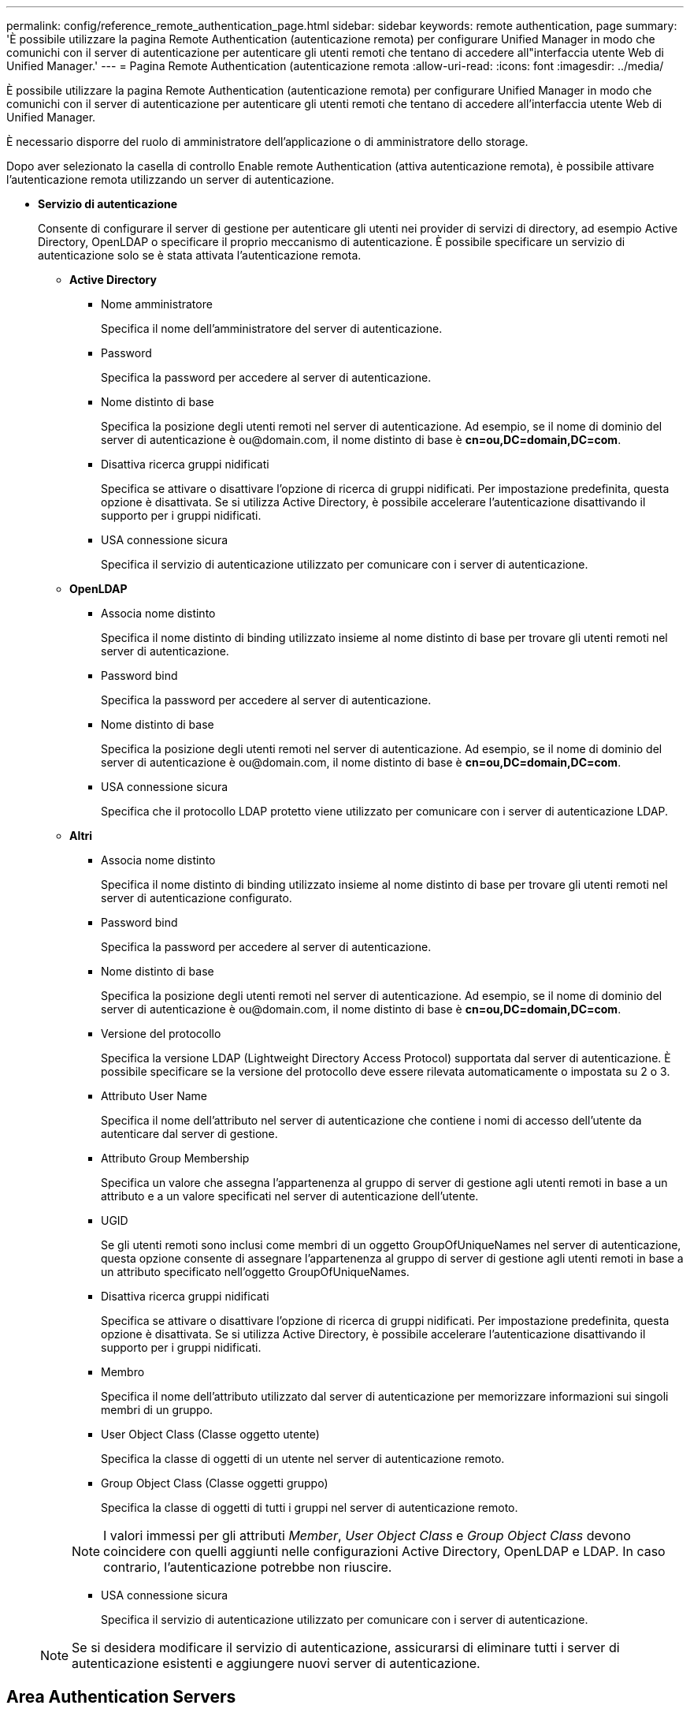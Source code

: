 ---
permalink: config/reference_remote_authentication_page.html 
sidebar: sidebar 
keywords: remote authentication, page 
summary: 'È possibile utilizzare la pagina Remote Authentication (autenticazione remota) per configurare Unified Manager in modo che comunichi con il server di autenticazione per autenticare gli utenti remoti che tentano di accedere all"interfaccia utente Web di Unified Manager.' 
---
= Pagina Remote Authentication (autenticazione remota
:allow-uri-read: 
:icons: font
:imagesdir: ../media/


[role="lead"]
È possibile utilizzare la pagina Remote Authentication (autenticazione remota) per configurare Unified Manager in modo che comunichi con il server di autenticazione per autenticare gli utenti remoti che tentano di accedere all'interfaccia utente Web di Unified Manager.

È necessario disporre del ruolo di amministratore dell'applicazione o di amministratore dello storage.

Dopo aver selezionato la casella di controllo Enable remote Authentication (attiva autenticazione remota), è possibile attivare l'autenticazione remota utilizzando un server di autenticazione.

* *Servizio di autenticazione*
+
Consente di configurare il server di gestione per autenticare gli utenti nei provider di servizi di directory, ad esempio Active Directory, OpenLDAP o specificare il proprio meccanismo di autenticazione. È possibile specificare un servizio di autenticazione solo se è stata attivata l'autenticazione remota.

+
** *Active Directory*
+
*** Nome amministratore
+
Specifica il nome dell'amministratore del server di autenticazione.

*** Password
+
Specifica la password per accedere al server di autenticazione.

*** Nome distinto di base
+
Specifica la posizione degli utenti remoti nel server di autenticazione. Ad esempio, se il nome di dominio del server di autenticazione è +ou@domain.com+, il nome distinto di base è *cn=ou,DC=domain,DC=com*.

*** Disattiva ricerca gruppi nidificati
+
Specifica se attivare o disattivare l'opzione di ricerca di gruppi nidificati. Per impostazione predefinita, questa opzione è disattivata. Se si utilizza Active Directory, è possibile accelerare l'autenticazione disattivando il supporto per i gruppi nidificati.

*** USA connessione sicura
+
Specifica il servizio di autenticazione utilizzato per comunicare con i server di autenticazione.



** *OpenLDAP*
+
*** Associa nome distinto
+
Specifica il nome distinto di binding utilizzato insieme al nome distinto di base per trovare gli utenti remoti nel server di autenticazione.

*** Password bind
+
Specifica la password per accedere al server di autenticazione.

*** Nome distinto di base
+
Specifica la posizione degli utenti remoti nel server di autenticazione. Ad esempio, se il nome di dominio del server di autenticazione è +ou@domain.com+, il nome distinto di base è *cn=ou,DC=domain,DC=com*.

*** USA connessione sicura
+
Specifica che il protocollo LDAP protetto viene utilizzato per comunicare con i server di autenticazione LDAP.



** *Altri*
+
*** Associa nome distinto
+
Specifica il nome distinto di binding utilizzato insieme al nome distinto di base per trovare gli utenti remoti nel server di autenticazione configurato.

*** Password bind
+
Specifica la password per accedere al server di autenticazione.

*** Nome distinto di base
+
Specifica la posizione degli utenti remoti nel server di autenticazione. Ad esempio, se il nome di dominio del server di autenticazione è +ou@domain.com+, il nome distinto di base è *cn=ou,DC=domain,DC=com*.

*** Versione del protocollo
+
Specifica la versione LDAP (Lightweight Directory Access Protocol) supportata dal server di autenticazione. È possibile specificare se la versione del protocollo deve essere rilevata automaticamente o impostata su 2 o 3.

*** Attributo User Name
+
Specifica il nome dell'attributo nel server di autenticazione che contiene i nomi di accesso dell'utente da autenticare dal server di gestione.

*** Attributo Group Membership
+
Specifica un valore che assegna l'appartenenza al gruppo di server di gestione agli utenti remoti in base a un attributo e a un valore specificati nel server di autenticazione dell'utente.

*** UGID
+
Se gli utenti remoti sono inclusi come membri di un oggetto GroupOfUniqueNames nel server di autenticazione, questa opzione consente di assegnare l'appartenenza al gruppo di server di gestione agli utenti remoti in base a un attributo specificato nell'oggetto GroupOfUniqueNames.

*** Disattiva ricerca gruppi nidificati
+
Specifica se attivare o disattivare l'opzione di ricerca di gruppi nidificati. Per impostazione predefinita, questa opzione è disattivata. Se si utilizza Active Directory, è possibile accelerare l'autenticazione disattivando il supporto per i gruppi nidificati.

*** Membro
+
Specifica il nome dell'attributo utilizzato dal server di autenticazione per memorizzare informazioni sui singoli membri di un gruppo.

*** User Object Class (Classe oggetto utente)
+
Specifica la classe di oggetti di un utente nel server di autenticazione remoto.

*** Group Object Class (Classe oggetti gruppo)
+
Specifica la classe di oggetti di tutti i gruppi nel server di autenticazione remoto.

+

NOTE: I valori immessi per gli attributi _Member_, _User Object Class_ e _Group Object Class_ devono coincidere con quelli aggiunti nelle configurazioni Active Directory, OpenLDAP e LDAP. In caso contrario, l'autenticazione potrebbe non riuscire.

*** USA connessione sicura
+
Specifica il servizio di autenticazione utilizzato per comunicare con i server di autenticazione.





+
[NOTE]
====
Se si desidera modificare il servizio di autenticazione, assicurarsi di eliminare tutti i server di autenticazione esistenti e aggiungere nuovi server di autenticazione.

====




== Area Authentication Servers

L'area Authentication Servers (Server di autenticazione) visualizza i server di autenticazione con cui il server di gestione comunica per individuare e autenticare gli utenti remoti. Le credenziali per utenti o gruppi remoti vengono gestite dal server di autenticazione.

* *Pulsanti di comando*
+
Consente di aggiungere, modificare o eliminare i server di autenticazione.

+
** Aggiungi
+
Consente di aggiungere un server di autenticazione.

+
Se il server di autenticazione che si sta aggiungendo fa parte di una coppia ad alta disponibilità (utilizzando lo stesso database), è possibile aggiungere anche il server di autenticazione partner. Ciò consente al server di gestione di comunicare con il partner quando uno dei server di autenticazione non è raggiungibile.

** Modifica
+
Consente di modificare le impostazioni di un server di autenticazione selezionato.

** Eliminare
+
Elimina i server di autenticazione selezionati.



* *Nome o indirizzo IP*
+
Visualizza il nome host o l'indirizzo IP del server di autenticazione utilizzato per autenticare l'utente sul server di gestione.

* *Porta*
+
Visualizza il numero di porta del server di autenticazione.

* *Verifica dell'autenticazione*
+
Questo pulsante convalida la configurazione del server di autenticazione autenticando un utente o un gruppo remoto.

+
Durante il test, se si specifica solo il nome utente, il server di gestione ricerca l'utente remoto nel server di autenticazione, ma non autenticare l'utente. Se si specificano sia il nome utente che la password, il server di gestione ricerca e autentica l'utente remoto.

+
Non è possibile verificare l'autenticazione se l'autenticazione remota è disattivata.



